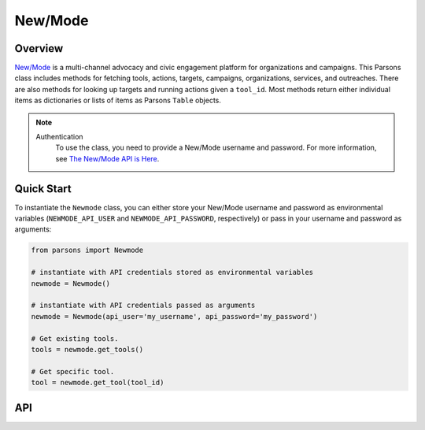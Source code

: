 New/Mode
==========

********
Overview
********

`New/Mode <https://www.newmode.net/>`_ is a multi-channel advocacy and civic engagement platform
for organizations and campaigns. This Parsons class includes methods for fetching tools, actions, targets, campaigns,
organizations, services, and outreaches. There are also methods for looking up targets and running actions given a
``tool_id``. Most methods return either individual items as dictionaries or lists of items as Parsons ``Table`` objects.

.. note::
  Authentication
    To use the class, you need to provide a New/Mode username and password. For more information,
    see `The New/Mode API is Here <https://blog.newmode.net/new-modes-api-is-here-4c4b70c6fce6>`_.

***********
Quick Start
***********

To instantiate the ``Newmode`` class, you can either store your New/Mode username
and password as environmental variables (``NEWMODE_API_USER`` and ``NEWMODE_API_PASSWORD``,
respectively) or pass in your username and password as arguments:

.. code-block:: python

    from parsons import Newmode

    # instantiate with API credentials stored as environmental variables
    newmode = Newmode()

    # instantiate with API credentials passed as arguments
    newmode = Newmode(api_user='my_username', api_password='my_password')

    # Get existing tools.
    tools = newmode.get_tools()

    # Get specific tool.
    tool = newmode.get_tool(tool_id)

***
API
***

.. autoclass :: parsons.Newmode
    :inherited-members:
